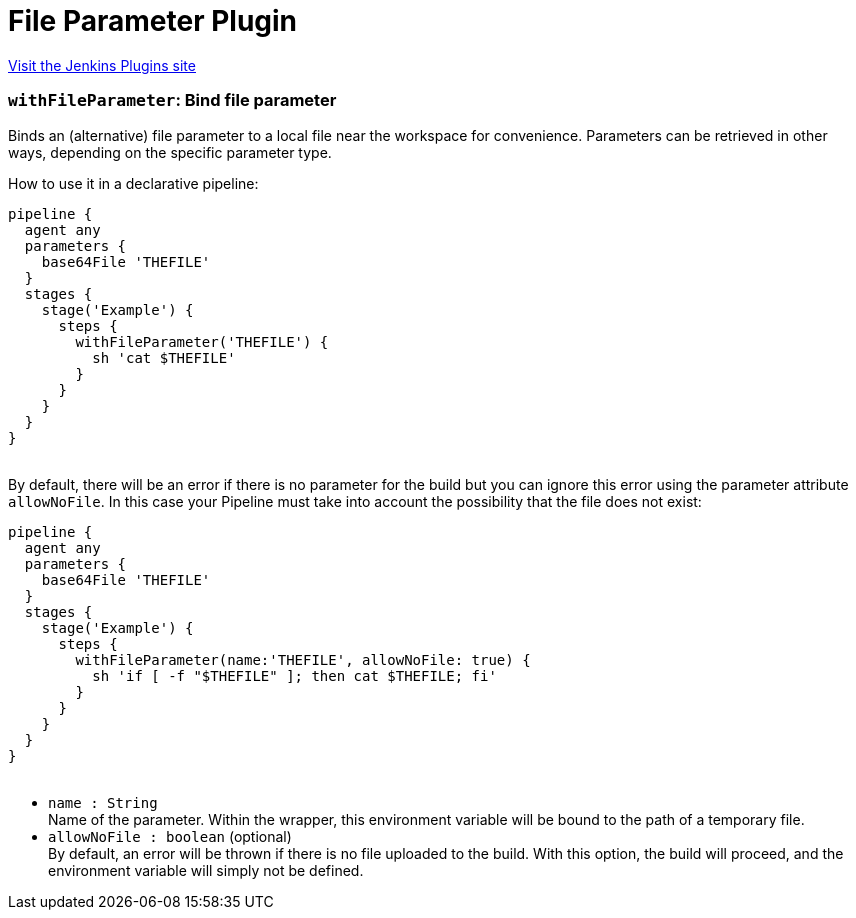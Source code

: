 = File Parameter Plugin
:page-layout: pipelinesteps

:notitle:
:description:
:author:
:email: jenkinsci-users@googlegroups.com
:sectanchors:
:toc: left
:compat-mode!:


++++
<a href="https://plugins.jenkins.io/file-parameters">Visit the Jenkins Plugins site</a>
++++


=== `withFileParameter`: Bind file parameter
++++
<div><div>
 Binds an (alternative) file parameter to a local file near the workspace for convenience. Parameters can be retrieved in other ways, depending on the specific parameter type.
</div>
<div>
 <p>How to use it in a declarative pipeline:</p>
 <pre>pipeline {
  agent any
  parameters {
    base64File 'THEFILE'
  }
  stages {
    stage('Example') {
      steps {
        withFileParameter('THEFILE') {
          sh 'cat $THEFILE'
        }
      }
    }
  }
}
  </pre>
</div>
<div>
 By default, there will be an error if there is no parameter for the build but you can ignore this error using the parameter attribute <code>allowNoFile</code>. In this case your Pipeline must take into account the possibility that the file does not exist: 
 <pre>pipeline {
  agent any
  parameters {
    base64File 'THEFILE'
  }
  stages {
    stage('Example') {
      steps {
        withFileParameter(name:'THEFILE', allowNoFile: true) {
          sh 'if [ -f "$THEFILE" ]; then cat $THEFILE; fi'
        }
      }
    }
  }
}
  </pre>
</div></div>
<ul><li><code>name : String</code>
<div><div>
 Name of the parameter. Within the wrapper, this environment variable will be bound to the path of a temporary file.
</div></div>

</li>
<li><code>allowNoFile : boolean</code> (optional)
<div><div>
 By default, an error will be thrown if there is no file uploaded to the build. With this option, the build will proceed, and the environment variable will simply not be defined.
</div></div>

</li>
</ul>


++++

